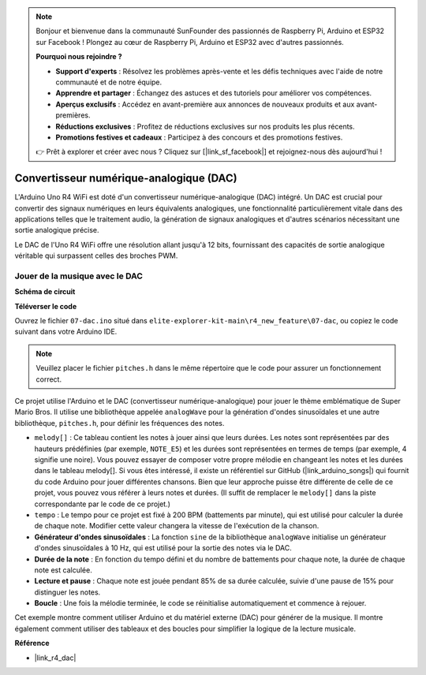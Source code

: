 .. note::

    Bonjour et bienvenue dans la communauté SunFounder des passionnés de Raspberry Pi, Arduino et ESP32 sur Facebook ! Plongez au cœur de Raspberry Pi, Arduino et ESP32 avec d'autres passionnés.

    **Pourquoi nous rejoindre ?**

    - **Support d'experts** : Résolvez les problèmes après-vente et les défis techniques avec l'aide de notre communauté et de notre équipe.
    - **Apprendre et partager** : Échangez des astuces et des tutoriels pour améliorer vos compétences.
    - **Aperçus exclusifs** : Accédez en avant-première aux annonces de nouveaux produits et aux avant-premières.
    - **Réductions exclusives** : Profitez de réductions exclusives sur nos produits les plus récents.
    - **Promotions festives et cadeaux** : Participez à des concours et des promotions festives.

    👉 Prêt à explorer et créer avec nous ? Cliquez sur [|link_sf_facebook|] et rejoignez-nous dès aujourd'hui !

.. _new_dac:

Convertisseur numérique-analogique (DAC)
==============================================

L'Arduino Uno R4 WiFi est doté d'un convertisseur numérique-analogique (DAC) intégré. Un DAC est crucial pour convertir des signaux numériques en leurs équivalents analogiques, une fonctionnalité particulièrement vitale dans des applications telles que le traitement audio, la génération de signaux analogiques et d'autres scénarios nécessitant une sortie analogique précise.

Le DAC de l'Uno R4 WiFi offre une résolution allant jusqu'à 12 bits, fournissant des capacités de sortie analogique véritable qui surpassent celles des broches PWM.

.. image:: img/07_dac.png
  :width: 70%

Jouer de la musique avec le DAC
++++++++++++++++++++++++++++++++++++++

**Schéma de circuit**

.. image:: img/07_dac_bb.png
  :width: 100%
  :align: center

**Téléverser le code**

Ouvrez le fichier ``07-dac.ino`` situé dans ``elite-explorer-kit-main\r4_new_feature\07-dac``, ou copiez le code suivant dans votre Arduino IDE.

.. note:: 
    Veuillez placer le fichier ``pitches.h`` dans le même répertoire que le code pour assurer un fonctionnement correct.

.. raw:: html

   <iframe src=https://create.arduino.cc/editor/sunfounder01/93e0379e-1d2d-4d9c-a603-42b3335e8e05/preview?embed style="height:510px;width:100%;margin:10px 0" frameborder=0></iframe>

Ce projet utilise l'Arduino et le DAC (convertisseur numérique-analogique) pour jouer le thème emblématique de Super Mario Bros. Il utilise une bibliothèque appelée ``analogWave`` pour la génération d'ondes sinusoïdales et une autre bibliothèque, ``pitches.h``, pour définir les fréquences des notes.

- ``melody[]`` : Ce tableau contient les notes à jouer ainsi que leurs durées. Les notes sont représentées par des hauteurs prédéfinies (par exemple, ``NOTE_E5``) et les durées sont représentées en termes de temps (par exemple, 4 signifie une noire). Vous pouvez essayer de composer votre propre mélodie en changeant les notes et les durées dans le tableau melody[]. Si vous êtes intéressé, il existe un référentiel sur GitHub (|link_arduino_songs|) qui fournit du code Arduino pour jouer différentes chansons. Bien que leur approche puisse être différente de celle de ce projet, vous pouvez vous référer à leurs notes et durées. (Il suffit de remplacer le ``melody[]`` dans la piste correspondante par le code de ce projet.)

- ``tempo`` : Le tempo pour ce projet est fixé à 200 BPM (battements par minute), qui est utilisé pour calculer la durée de chaque note. Modifier cette valeur changera la vitesse de l'exécution de la chanson.

- **Générateur d'ondes sinusoïdales** : La fonction ``sine`` de la bibliothèque ``analogWave`` initialise un générateur d'ondes sinusoïdales à 10 Hz, qui est utilisé pour la sortie des notes via le DAC.

- **Durée de la note** : En fonction du tempo défini et du nombre de battements pour chaque note, la durée de chaque note est calculée.

- **Lecture et pause** : Chaque note est jouée pendant 85% de sa durée calculée, suivie d'une pause de 15% pour distinguer les notes.

- **Boucle** : Une fois la mélodie terminée, le code se réinitialise automatiquement et commence à rejouer.

Cet exemple montre comment utiliser Arduino et du matériel externe (DAC) pour générer de la musique. Il montre également comment utiliser des tableaux et des boucles pour simplifier la logique de la lecture musicale.


**Référence**

- |link_r4_dac|